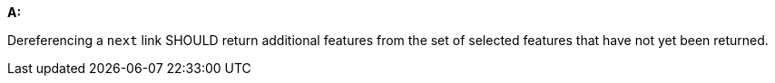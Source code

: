 [[rec_core_rc-next-2]]
[recommendation,type="general",id="/rec/core/rc-next-2", label="/rec/core/rc-next-2"]
====
*A:*

Dereferencing a `next` link SHOULD return additional features from the set of selected features that have not yet been returned.
====
